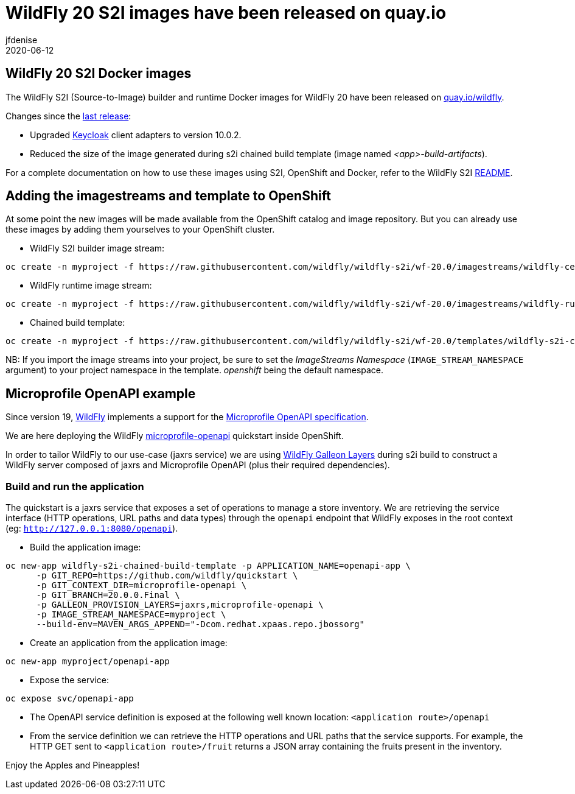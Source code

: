 = WildFly 20 S2I images have been released on quay.io
jfdenise
2020-06-12
:awestruct-tags: [wildfly, galleon]
:awestruct-layout: blog
:source-highlighter: coderay
:encoding: utf-8
:lang: en

==  WildFly 20 S2I Docker images

The WildFly S2I (Source-to-Image) builder and runtime Docker images for WildFly 20 have been released on link:https://quay.io/organization/wildfly[quay.io/wildfly].

Changes since the link:https://wildfly.org/news/2020/03/20/WildFly-s2i-19-released/[last release]:

* Upgraded link:https://www.keycloak.org/[Keycloak] client adapters to version 10.0.2.

* Reduced the size of the image generated during s2i chained build template (image named _<app>-build-artifacts_).
 
For a complete documentation on how to use these images using S2I, OpenShift and Docker, 
refer to the WildFly S2I link:https://github.com/wildfly/wildfly-s2i/blob/wf-20.0/README.md[README].

== Adding the imagestreams and template to OpenShift

At some point the new images will be made available from the OpenShift catalog and image repository. But you can already use these images by adding them yourselves to your OpenShift cluster.

* WildFly S2I builder image stream:
```
oc create -n myproject -f https://raw.githubusercontent.com/wildfly/wildfly-s2i/wf-20.0/imagestreams/wildfly-centos7.json
```
* WildFly runtime image stream: 
```
oc create -n myproject -f https://raw.githubusercontent.com/wildfly/wildfly-s2i/wf-20.0/imagestreams/wildfly-runtime-centos7.json
```
* Chained build template: 
```
oc create -n myproject -f https://raw.githubusercontent.com/wildfly/wildfly-s2i/wf-20.0/templates/wildfly-s2i-chained-build-template.yml
```

NB: If you import the image streams into your project, be sure to set the _ImageStreams Namespace_ (`IMAGE_STREAM_NAMESPACE` argument) to your project namespace in the template. _openshift_ being the default namespace.

== Microprofile OpenAPI example

Since version 19, link:https://docs.wildfly.org/20/[WildFly] implements a support for the 
link:https://download.eclipse.org/microprofile/microprofile-open-api-1.0/microprofile-openapi-spec.html[Microprofile OpenAPI specification].

We are here deploying the WildFly link:https://github.com/wildfly/quickstart/tree/20.0.0.Final/microprofile-openapi[microprofile-openapi] quickstart inside OpenShift.  

In order to tailor WildFly to our use-case (jaxrs service) 
we are using link:https://docs.wildfly.org/20/Admin_Guide.html#defined-galleon-layers[WildFly Galleon Layers] during s2i build 
to construct a WildFly server composed of jaxrs and Microprofile OpenAPI (plus their required dependencies). 

=== Build and run the application

The quickstart is a jaxrs service that exposes a set of operations to manage a store inventory. 
We are retrieving the service interface (HTTP operations, URL paths and data types) through the ```openapi``` 
endpoint that WildFly exposes in the root context (eg: ```http://127.0.0.1:8080/openapi```).

* Build the application image:
```
oc new-app wildfly-s2i-chained-build-template -p APPLICATION_NAME=openapi-app \
      -p GIT_REPO=https://github.com/wildfly/quickstart \
      -p GIT_CONTEXT_DIR=microprofile-openapi \
      -p GIT_BRANCH=20.0.0.Final \
      -p GALLEON_PROVISION_LAYERS=jaxrs,microprofile-openapi \
      -p IMAGE_STREAM_NAMESPACE=myproject \
      --build-env=MAVEN_ARGS_APPEND="-Dcom.redhat.xpaas.repo.jbossorg"
```

* Create an application from the application image:

```
oc new-app myproject/openapi-app
```

* Expose the service:
```
oc expose svc/openapi-app
```

* The OpenAPI service definition is exposed at the following well known location: ```<application route>/openapi```

* From the service definition we can retrieve the HTTP operations and URL paths that the service supports. 
For example, the HTTP GET sent to ```<application route>/fruit``` returns a JSON array containing the fruits present in the inventory.

Enjoy the Apples and Pineapples!
